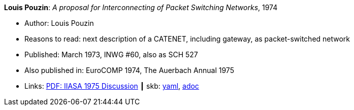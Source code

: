 //
// This file was generated by SKB-Dashboard, task 'lib-yaml2src'
// - on Tuesday November  6 at 20:44:43
// - skb-dashboard: https://www.github.com/vdmeer/skb-dashboard
//

*Louis Pouzin*: _A proposal for Interconnecting of Packet Switching Networks_, 1974

* Author: Louis Pouzin
* Reasons to read: next description of a CATENET, including gateway, as packet-switched network
* Published: March 1973, INWG #60, also as SCH 527
* Also published in: EuroCOMP 1974, The Auerbach Annual 1975
* Links:
      link:https://core.ac.uk/download/pdf/52942274.pdf#page=89[PDF: IIASA 1975 Discussion]
    ┃ skb:
        https://github.com/vdmeer/skb/tree/master/data/library/report/technical/1970/inwg60-1974.yaml[yaml],
        https://github.com/vdmeer/skb/tree/master/data/library/report/technical/1970/inwg60-1974.adoc[adoc]

